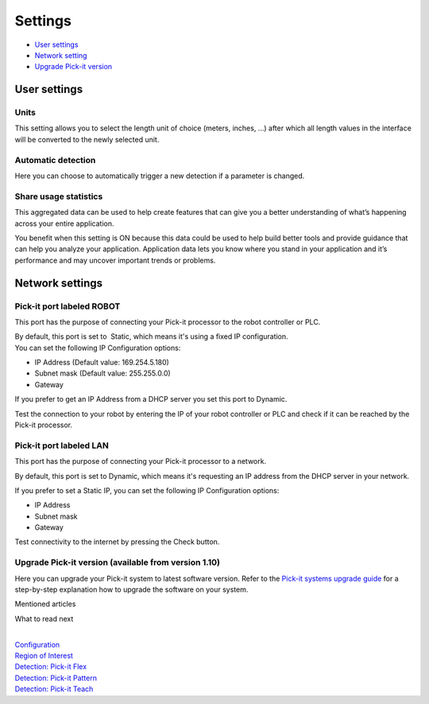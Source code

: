 Settings
========

-  `User settings <#user>`__
-  `Network setting <#network>`__
-  `Upgrade Pick-it version <#upgrade>`__

User settings
-------------

Units
~~~~~

|image0|\ This setting allows you to select the length unit of choice
(meters, inches, ...) after which all length values in the interface
will be converted to the newly selected unit.

Automatic detection
~~~~~~~~~~~~~~~~~~~

Here you can choose to automatically trigger a new detection if a
parameter is changed.

Share usage statistics
~~~~~~~~~~~~~~~~~~~~~~

|image1|\ This aggregated data can be used to help create features that
can give you a better understanding of what’s happening across your
entire application.

You benefit when this setting is ON because this data could be used to
help build better tools and provide guidance that can help you analyze
your application. Application data lets you know where you stand in your
application and it’s performance and may uncover important trends or
problems.

Network settings
----------------

Pick-it port labeled ROBOT
~~~~~~~~~~~~~~~~~~~~~~~~~~

This port has the purpose of connecting your Pick-it processor to the
robot controller or PLC.

|image2|

| By default, this port is set to  Static, which means it's using a
  fixed IP configuration.
| You can set the following IP Configuration options:

-  IP Address (Default value: 169.254.5.180)
-  Subnet mask (Default value: 255.255.0.0)
-  Gateway

If you prefer to get an IP Address from a DHCP server you set this port
to Dynamic. 

Test the connection to your robot by entering the IP of your robot
controller or PLC and check if it can be reached by the Pick-it
processor.

Pick-it port labeled LAN
~~~~~~~~~~~~~~~~~~~~~~~~

This port has the purpose of connecting your Pick-it processor to a
network. 

|image3|\ By default, this port is set to Dynamic, which means it's
requesting an IP address from the DHCP server in your network.

If you prefer to set a Static IP, you can set the following IP
Configuration options:

-  IP Address
-  Subnet mask
-  Gateway

Test connectivity to the internet by pressing the Check button.

Upgrade Pick-it version (available from version 1.10)
~~~~~~~~~~~~~~~~~~~~~~~~~~~~~~~~~~~~~~~~~~~~~~~~~~~~~

Here you can upgrade your Pick-it system to latest software version.
Refer to the \ `Pick-it systems upgrade
guide <https://support.pickit3d.com/article/196-pick-it-system-software-upgrades>`__
for a step-by-step explanation how to upgrade the software on your
system.

Mentioned articles

What to read next

| 

| `Configuration <https://support.pickit3d.com/article/157-configuration>`__
| `Region of
  Interest <https://support.pickit3d.com/article/159-region-of-interest>`__
| `Detection: Pick-it
  Flex <https://support.pickit3d.com/article/160-detection-pick-it-flex>`__
| `Detection:
  Pick-it Pattern <https://support.pickit3d.com/article/161-detection-pick-it-pattern>`__
| `Detection:
  Pick-it Teach <https://support.pickit3d.com/article/162-detection-pick-it-teach>`__

.. |image0| image:: https://s3.amazonaws.com/helpscout.net/docs/assets/583bf3f79033600698173725/images/5a8eeb2f04286305fbc9c22a/file-6s4JSgfNcK.png
.. |image1| image:: https://s3.amazonaws.com/helpscout.net/docs/assets/583bf3f79033600698173725/images/5a8eeb432c7d3a080649478b/file-pm8LtL8rjI.png
.. |image2| image:: https://s3.amazonaws.com/helpscout.net/docs/assets/583bf3f79033600698173725/images/5a8f1f8c04286305fbc9c4d0/file-VkC7fYmeap.png
.. |image3| image:: https://s3.amazonaws.com/helpscout.net/docs/assets/583bf3f79033600698173725/images/5a8f20e62c7d3a08064949fc/file-CKo3mzh3On.png

